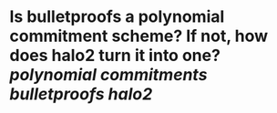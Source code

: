 * Is bulletproofs a polynomial commitment scheme? If not, how does halo2 turn it into one? [[polynomial commitments]] [[bulletproofs]] [[halo2]]